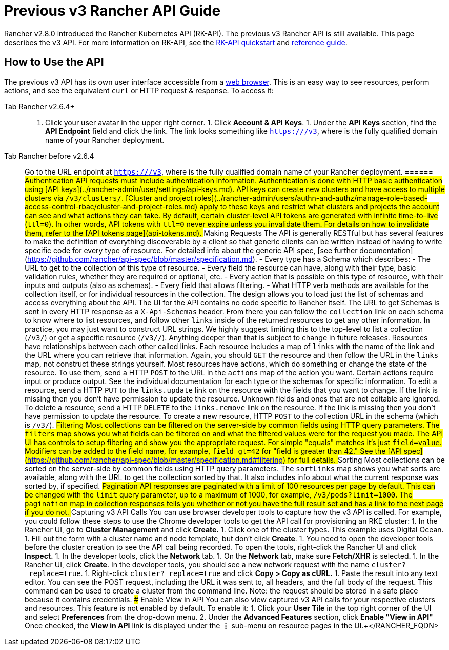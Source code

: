 = Previous v3 Rancher API Guide

Rancher v2.8.0 introduced the Rancher Kubernetes API (RK-API). The previous v3 Rancher API is still available. This page describes the v3 API. For more information on RK-API, see the xref:./quickstart.adoc[RK-API quickstart] and link:./api-reference.adocx[reference guide].

== How to Use the API

The previous v3 API has its own user interface accessible from a <<enable-view-in-api,web browser>>. This is an easy way to see resources, perform actions, and see the equivalent `curl` or HTTP request & response. To access it:

[tabs]
======
Tab Rancher v2.6.4+::
+
1. Click your user avatar in the upper right corner. 1. Click **Account & API Keys**. 1. Under the **API Keys** section, find the **API Endpoint** field and click the link. The link looks something like `https://+++<RANCHER_FQDN>+++/v3`, where `+++<RANCHER_FQDN>+++` is the fully qualified domain name of your Rancher deployment.  

Tab Rancher before v2.6.4::
+
Go to the URL endpoint at `https://+++<RANCHER_FQDN>+++/v3`, where `+++<RANCHER_FQDN>+++` is the fully qualified domain name of your Rancher deployment.  
====== ## Authentication API requests must include authentication information. Authentication is done with HTTP basic authentication using [API keys](../rancher-admin/user/settings/api-keys.md). API keys can create new clusters and have access to multiple clusters via `/v3/clusters/`. [Cluster and project roles](../rancher-admin/users/authn-and-authz/manage-role-based-access-control-rbac/cluster-and-project-roles.md) apply to these keys and restrict what clusters and projects the account can see and what actions they can take. By default, certain cluster-level API tokens are generated with infinite time-to-live (`ttl=0`). In other words, API tokens with `ttl=0` never expire unless you invalidate them. For details on how to invalidate them, refer to the [API tokens page](api-tokens.md). ## Making Requests The API is generally RESTful but has several features to make the definition of everything discoverable by a client so that generic clients can be written instead of having to write specific code for every type of resource. For detailed info about the generic API spec, [see further documentation](https://github.com/rancher/api-spec/blob/master/specification.md). - Every type has a Schema which describes: - The URL to get to the collection of this type of resource. - Every field the resource can have, along with their type, basic validation rules, whether they are required or optional, etc. - Every action that is possible on this type of resource, with their inputs and outputs (also as schemas). - Every field that allows filtering. - What HTTP verb methods are available for the collection itself, or for individual resources in the collection. The design allows you to load just the list of schemas and access everything about the API. The UI for the API contains no code specific to Rancher itself. The URL to get Schemas is sent in every HTTP response as a `X-Api-Schemas` header. From there you can follow the `collection` link on each schema to know where to list resources, and follow other `links` inside of the returned resources to get any other information. In practice, you may just want to construct URL strings. We highly suggest limiting this to the top-level to list a collection (`/v3/+++<type>+++`) or get a specific resource (`/v3/+++<type>+++/+++<id>+++`). Anything deeper than that is subject to change in future releases. Resources have relationships between each other called links. Each resource includes a map of `links` with the name of the link and the URL where you can retrieve that information. Again, you should `GET` the resource and then follow the URL in the `links` map, not construct these strings yourself. Most resources have actions, which do something or change the state of the resource. To use them, send a HTTP `POST` to the URL in the `actions` map of the action you want. Certain actions require input or produce output. See the individual documentation for each type or the schemas for specific information. To edit a resource, send a HTTP `PUT` to the `links.update` link on the resource with the fields that you want to change. If the link is missing then you don't have permission to update the resource. Unknown fields and ones that are not editable are ignored. To delete a resource, send a HTTP `DELETE` to the `links.remove` link on the resource. If the link is missing then you don't have permission to update the resource. To create a new resource, HTTP `POST` to the collection URL in the schema (which is `/v3/+++<type>+++`). ## Filtering Most collections can be filtered on the server-side by common fields using HTTP query parameters. The `filters` map shows you what fields can be filtered on and what the filtered values were for the request you made. The API UI has controls to setup filtering and show you the appropriate request. For simple "equals" matches it's just `field=value`. Modifiers can be added to the field name, for example, `field_gt=42` for "field is greater than 42." See the [API spec](https://github.com/rancher/api-spec/blob/master/specification.md#filtering) for full details. ## Sorting Most collections can be sorted on the server-side by common fields using HTTP query parameters. The `sortLinks` map shows you what sorts are available, along with the URL to get the collection sorted by that. It also includes info about what the current response was sorted by, if specified. ## Pagination API responses are paginated with a limit of 100 resources per page by default. This can be changed with the `limit` query parameter, up to a maximum of 1000, for example, `/v3/pods?limit=1000`. The `pagination` map in collection responses tells you whether or not you have the full result set and has a link to the next page if you do not. ## Capturing v3 API Calls You can use browser developer tools to capture how the v3 API is called. For example, you could follow these steps to use the Chrome developer tools to get the API call for provisioning an RKE cluster: 1. In the Rancher UI, go to **Cluster Management** and click **Create.** 1. Click one of the cluster types. This example uses Digital Ocean. 1. Fill out the form with a cluster name and node template, but don't click **Create**. 1. You need to open the developer tools before the cluster creation to see the API call being recorded. To open the tools, right-click the Rancher UI and click **Inspect.** 1. In the developer tools, click the **Network** tab. 1. On the **Network** tab, make sure **Fetch/XHR** is selected. 1. In the Rancher UI, click **Create**. In the developer tools, you should see a new network request with the name `cluster?_replace=true`. 1. Right-click `cluster?_replace=true` and click **Copy > Copy as cURL.** 1. Paste the result into any text editor. You can see the POST request, including the URL it was sent to, all headers, and the full body of the request. This command can be used to create a cluster from the command line. Note: the request should be stored in a safe place because it contains credentials. ### Enable View in API You can also view captured v3 API calls for your respective clusters and resources. This feature is not enabled by default. To enable it: 1. Click your **User Tile** in the top right corner of the UI and select **Preferences** from the drop-down menu. 2. Under the **Advanced Features** section, click **Enable "View in API"** Once checked, the **View in API** link is displayed under the **⋮** sub-menu on resource pages in the UI.+++</type>++++++</id>++++++</type>++++++</type>++++++</RANCHER_FQDN>++++++</RANCHER_FQDN></RANCHER_FQDN>++++++</RANCHER_FQDN>
======
